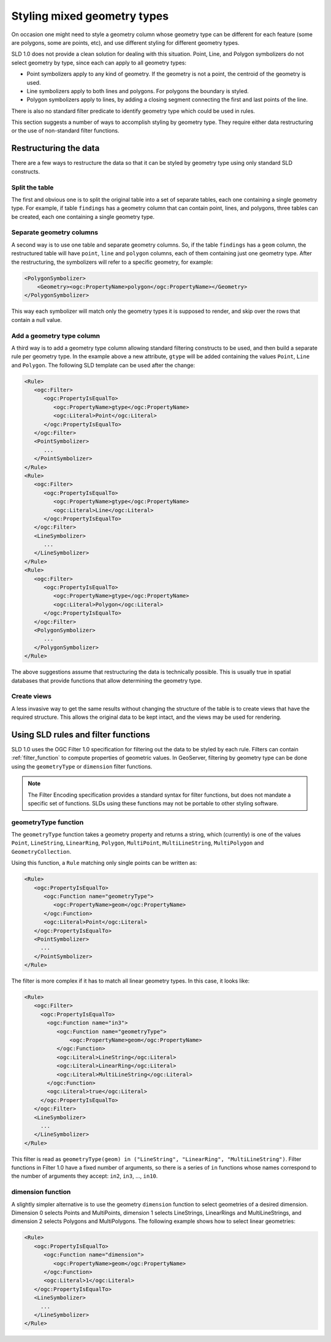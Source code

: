 .. _mixed_geometries:

Styling mixed geometry types
============================

On occasion one might need to style a geometry column whose geometry type can be different for each feature 
(some are polygons, some are points, etc), and use different styling for different geometry types.

SLD 1.0 does not provide a clean solution for dealing with this situation. 
Point, Line, and Polygon symbolizers do not select geometry by type, since each can apply to all geometry types:

*  Point symbolizers apply to any kind of geometry. If the geometry is not a point, the centroid of the geometry is used.
*  Line symbolizers apply to both lines and polygons.  For polygons the boundary is styled.
*  Polygon symbolizers apply to lines, by adding a closing segment connecting the first and last points of the line.

There is also no standard filter predicate to identify geometry type which could be used in rules.

This section suggests a number of ways to accomplish styling by geometry type.  
They require either data restructuring or the use of non-standard filter functions.

Restructuring the data
----------------------

There are a few ways to restructure the data so that it can be styled by geometry type using only standard SLD constructs.

Split the table
^^^^^^^^^^^^^^^

The first and obvious one is to split the original table into a set of separate tables, each one containing a single geometry type. For example, if table ``findings`` has a geometry column that can contain point, lines, and polygons, three tables can be created, each one containing a single geometry type.

Separate geometry columns
^^^^^^^^^^^^^^^^^^^^^^^^^

A second way is to use one table and separate geometry columns. So, if the table ``findings`` has a ``geom`` column, the restructured table will have ``point``, ``line`` and ``polygon`` columns, each of them containing just one geometry type. After the restructuring, the symbolizers will refer to a specific geometry, for example:
  
.. code-block:: xml
   
   <PolygonSymbolizer>
       <Geometry><ogc:PropertyName>polygon</ogc:PropertyName></Geometry>
   </PolygonSymbolizer>

This way each symbolizer will match only the geometry types it is supposed to render, and skip over the rows that contain a null value.

Add a geometry type column
^^^^^^^^^^^^^^^^^^^^^^^^^^

A third way is to add a geometry type column allowing standard filtering constructs to be used, and then build a separate rule per geometry type. In the example above a new attribute, ``gtype`` will be added containing the values ``Point``, ``Line`` and ``Polygon``. The following SLD template can be used after the change:
  
.. code-block:: xml

   <Rule>
      <ogc:Filter>
         <ogc:PropertyIsEqualTo>
            <ogc:PropertyName>gtype</ogc:PropertyName>
            <ogc:Literal>Point</ogc:Literal>
         </ogc:PropertyIsEqualTo>
      </ogc:Filter>
      <PointSymbolizer>
         ...
      </PointSymbolizer>
   </Rule>
   <Rule>
      <ogc:Filter>
         <ogc:PropertyIsEqualTo>
            <ogc:PropertyName>gtype</ogc:PropertyName>
            <ogc:Literal>Line</ogc:Literal>
         </ogc:PropertyIsEqualTo>
      </ogc:Filter>
      <LineSymbolizer>
         ...
      </LineSymbolizer>
   </Rule>
   <Rule>
      <ogc:Filter>
         <ogc:PropertyIsEqualTo>
            <ogc:PropertyName>gtype</ogc:PropertyName>
            <ogc:Literal>Polygon</ogc:Literal>
         </ogc:PropertyIsEqualTo>
      </ogc:Filter>
      <PolygonSymbolizer>
         ...
      </PolygonSymbolizer>
   </Rule>
   
The above suggestions assume that restructuring the data is technically possible.
This is usually true in spatial databases that provide functions that allow determining the geometry type.

Create views
^^^^^^^^^^^^

A less invasive way to get the same results without changing the structure of the table is to create views that have the required structure. This allows the original data to be kept intact, and the views may be used for rendering.


Using SLD rules and filter functions
------------------------------------

SLD 1.0 uses the OGC Filter 1.0 specification for filtering out the data to be styled by each rule.
Filters can contain :ref:`filter_function` to compute properties of geometric values.
In GeoServer, filtering by geometry type can be done using the ``geometryType`` or ``dimension`` filter functions.

.. note:: The Filter Encoding specification provides a standard syntax for filter functions, but does not mandate a specific set of functions.
          SLDs using these functions may not be portable to other styling software.


geometryType function
^^^^^^^^^^^^^^^^^^^^^

The ``geometryType`` function takes a geometry property and returns a string, which (currently) is one of the values ``Point``, ``LineString``, ``LinearRing``, ``Polygon``, ``MultiPoint``, ``MultiLineString``, ``MultiPolygon`` and ``GeometryCollection``.

Using this function, a ``Rule`` matching only single points can be written as:

.. code-block:: xml

   <Rule>
      <ogc:PropertyIsEqualTo>
         <ogc:Function name="geometryType">
            <ogc:PropertyName>geom</ogc:PropertyName>
         </ogc:Function>
         <ogc:Literal>Point</ogc:Literal>
      </ogc:PropertyIsEqualTo>
      <PointSymbolizer>
        ...
      </PointSymbolizer>
   </Rule>
   
The filter is more complex if it has to match all linear geometry types.  
In this case, it looks like:

.. code-block:: xml

   <Rule>
      <ogc:Filter>
        <ogc:PropertyIsEqualTo>
          <ogc:Function name="in3">
             <ogc:Function name="geometryType">
                 <ogc:PropertyName>geom</ogc:PropertyName>
             </ogc:Function>
             <ogc:Literal>LineString</ogc:Literal>
             <ogc:Literal>LinearRing</ogc:Literal>
             <ogc:Literal>MultiLineString</ogc:Literal>
          </ogc:Function>
          <ogc:Literal>true</ogc:Literal>
        </ogc:PropertyIsEqualTo>
      </ogc:Filter>
      <LineSymbolizer>
        ...
      </LineSymbolizer>
   </Rule>

This filter is read as ``geometryType(geom) in ("LineString", "LinearRing", "MultiLineString")``.  
Filter functions in Filter 1.0 have a fixed number of arguments, 
so there is a series of ``in`` functions whose names correspond to the number of arguments they accept: ``in2``, ``in3``, ..., ``in10``.

dimension function
^^^^^^^^^^^^^^^^^^

A slightly simpler alternative is to use the geometry ``dimension`` function
to select geometries of a desired dimension.
Dimension 0 selects Points and MultiPoints, 
dimension 1 selects LineStrings, LinearRings and MultiLineStrings,
and dimension 2 selects Polygons and MultiPolygons.
The following example shows how to select linear geometries:

.. code-block:: xml

   <Rule>
      <ogc:PropertyIsEqualTo>
         <ogc:Function name="dimension">
            <ogc:PropertyName>geom</ogc:PropertyName>
         </ogc:Function>
         <ogc:Literal>1</ogc:Literal>
      </ogc:PropertyIsEqualTo>
      <LineSymbolizer>
        ...
      </LineSymbolizer>
   </Rule>

